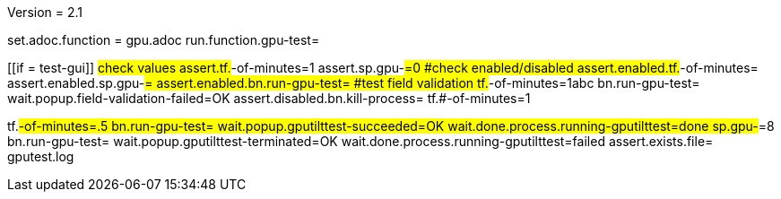 Version = 2.1

[flatten-volume = run]
set.adoc.function = gpu.adoc
run.function.gpu-test=


[function = gpu-test]
[[if = test-gui]]
	#check values
	assert.tf.#-of-minutes=1
	assert.sp.gpu-#=0
	#check enabled/disabled
	assert.enabled.tf.#-of-minutes=
  assert.enabled.sp.gpu-#=
  assert.enabled.bn.run-gpu-test=
  #test field validation
  tf.#-of-minutes=1abc
  bn.run-gpu-test=
  wait.popup.field-validation-failed=OK
  assert.disabled.bn.kill-process=
  tf.#-of-minutes=1
[[]]
tf.#-of-minutes=.5
bn.run-gpu-test=
wait.popup.gputilttest-succeeded=OK
wait.done.process.running-gputilttest=done
sp.gpu-#=8
bn.run-gpu-test=
wait.popup.gputilttest-terminated=OK
wait.done.process.running-gputilttest=failed
assert.exists.file= gputest.log

